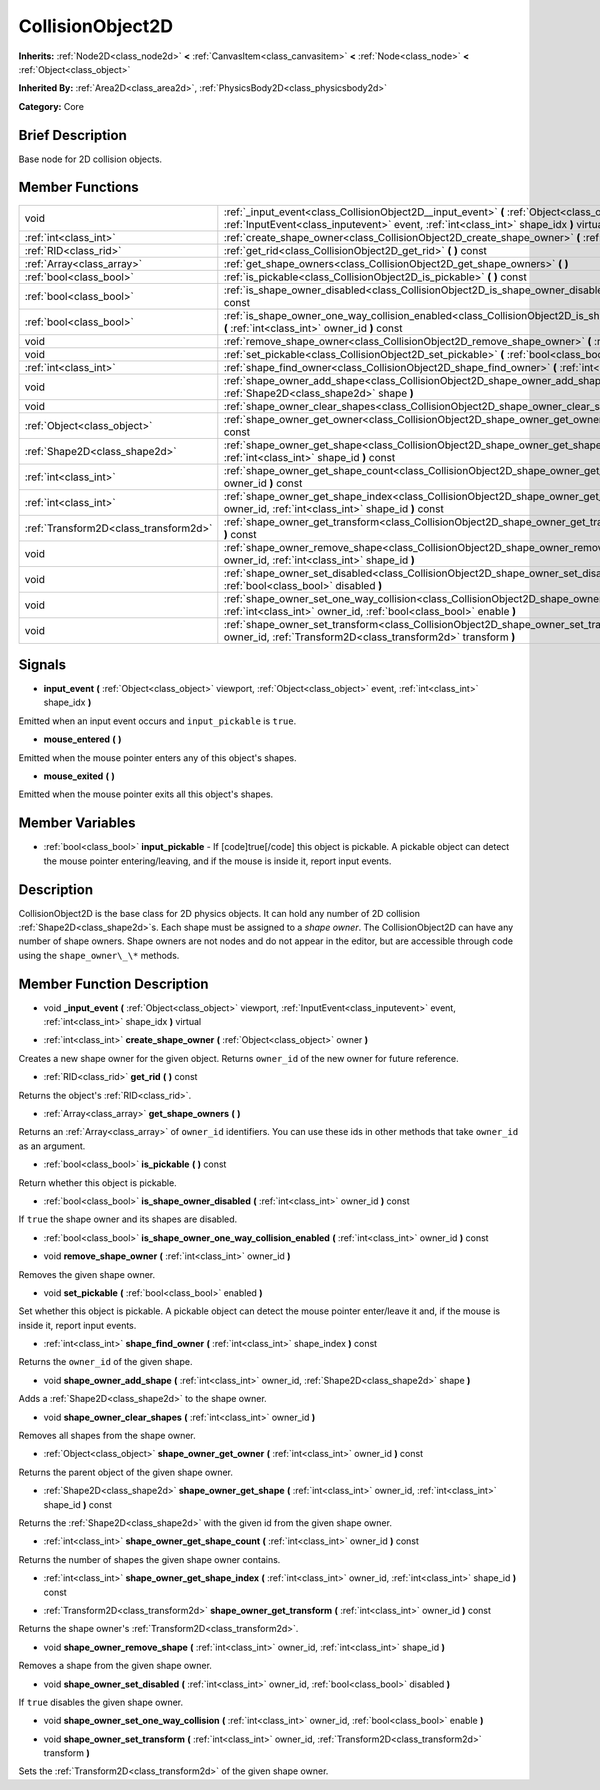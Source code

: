 .. Generated automatically by doc/tools/makerst.py in Godot's source tree.
.. DO NOT EDIT THIS FILE, but the CollisionObject2D.xml source instead.
.. The source is found in doc/classes or modules/<name>/doc_classes.

.. _class_CollisionObject2D:

CollisionObject2D
=================

**Inherits:** :ref:`Node2D<class_node2d>` **<** :ref:`CanvasItem<class_canvasitem>` **<** :ref:`Node<class_node>` **<** :ref:`Object<class_object>`

**Inherited By:** :ref:`Area2D<class_area2d>`, :ref:`PhysicsBody2D<class_physicsbody2d>`

**Category:** Core

Brief Description
-----------------

Base node for 2D collision objects.

Member Functions
----------------

+----------------------------------------+--------------------------------------------------------------------------------------------------------------------------------------------------------------------------------------------------+
| void                                   | :ref:`_input_event<class_CollisionObject2D__input_event>`  **(** :ref:`Object<class_object>` viewport, :ref:`InputEvent<class_inputevent>` event, :ref:`int<class_int>` shape_idx  **)** virtual |
+----------------------------------------+--------------------------------------------------------------------------------------------------------------------------------------------------------------------------------------------------+
| :ref:`int<class_int>`                  | :ref:`create_shape_owner<class_CollisionObject2D_create_shape_owner>`  **(** :ref:`Object<class_object>` owner  **)**                                                                            |
+----------------------------------------+--------------------------------------------------------------------------------------------------------------------------------------------------------------------------------------------------+
| :ref:`RID<class_rid>`                  | :ref:`get_rid<class_CollisionObject2D_get_rid>`  **(** **)** const                                                                                                                               |
+----------------------------------------+--------------------------------------------------------------------------------------------------------------------------------------------------------------------------------------------------+
| :ref:`Array<class_array>`              | :ref:`get_shape_owners<class_CollisionObject2D_get_shape_owners>`  **(** **)**                                                                                                                   |
+----------------------------------------+--------------------------------------------------------------------------------------------------------------------------------------------------------------------------------------------------+
| :ref:`bool<class_bool>`                | :ref:`is_pickable<class_CollisionObject2D_is_pickable>`  **(** **)** const                                                                                                                       |
+----------------------------------------+--------------------------------------------------------------------------------------------------------------------------------------------------------------------------------------------------+
| :ref:`bool<class_bool>`                | :ref:`is_shape_owner_disabled<class_CollisionObject2D_is_shape_owner_disabled>`  **(** :ref:`int<class_int>` owner_id  **)** const                                                               |
+----------------------------------------+--------------------------------------------------------------------------------------------------------------------------------------------------------------------------------------------------+
| :ref:`bool<class_bool>`                | :ref:`is_shape_owner_one_way_collision_enabled<class_CollisionObject2D_is_shape_owner_one_way_collision_enabled>`  **(** :ref:`int<class_int>` owner_id  **)** const                             |
+----------------------------------------+--------------------------------------------------------------------------------------------------------------------------------------------------------------------------------------------------+
| void                                   | :ref:`remove_shape_owner<class_CollisionObject2D_remove_shape_owner>`  **(** :ref:`int<class_int>` owner_id  **)**                                                                               |
+----------------------------------------+--------------------------------------------------------------------------------------------------------------------------------------------------------------------------------------------------+
| void                                   | :ref:`set_pickable<class_CollisionObject2D_set_pickable>`  **(** :ref:`bool<class_bool>` enabled  **)**                                                                                          |
+----------------------------------------+--------------------------------------------------------------------------------------------------------------------------------------------------------------------------------------------------+
| :ref:`int<class_int>`                  | :ref:`shape_find_owner<class_CollisionObject2D_shape_find_owner>`  **(** :ref:`int<class_int>` shape_index  **)** const                                                                          |
+----------------------------------------+--------------------------------------------------------------------------------------------------------------------------------------------------------------------------------------------------+
| void                                   | :ref:`shape_owner_add_shape<class_CollisionObject2D_shape_owner_add_shape>`  **(** :ref:`int<class_int>` owner_id, :ref:`Shape2D<class_shape2d>` shape  **)**                                    |
+----------------------------------------+--------------------------------------------------------------------------------------------------------------------------------------------------------------------------------------------------+
| void                                   | :ref:`shape_owner_clear_shapes<class_CollisionObject2D_shape_owner_clear_shapes>`  **(** :ref:`int<class_int>` owner_id  **)**                                                                   |
+----------------------------------------+--------------------------------------------------------------------------------------------------------------------------------------------------------------------------------------------------+
| :ref:`Object<class_object>`            | :ref:`shape_owner_get_owner<class_CollisionObject2D_shape_owner_get_owner>`  **(** :ref:`int<class_int>` owner_id  **)** const                                                                   |
+----------------------------------------+--------------------------------------------------------------------------------------------------------------------------------------------------------------------------------------------------+
| :ref:`Shape2D<class_shape2d>`          | :ref:`shape_owner_get_shape<class_CollisionObject2D_shape_owner_get_shape>`  **(** :ref:`int<class_int>` owner_id, :ref:`int<class_int>` shape_id  **)** const                                   |
+----------------------------------------+--------------------------------------------------------------------------------------------------------------------------------------------------------------------------------------------------+
| :ref:`int<class_int>`                  | :ref:`shape_owner_get_shape_count<class_CollisionObject2D_shape_owner_get_shape_count>`  **(** :ref:`int<class_int>` owner_id  **)** const                                                       |
+----------------------------------------+--------------------------------------------------------------------------------------------------------------------------------------------------------------------------------------------------+
| :ref:`int<class_int>`                  | :ref:`shape_owner_get_shape_index<class_CollisionObject2D_shape_owner_get_shape_index>`  **(** :ref:`int<class_int>` owner_id, :ref:`int<class_int>` shape_id  **)** const                       |
+----------------------------------------+--------------------------------------------------------------------------------------------------------------------------------------------------------------------------------------------------+
| :ref:`Transform2D<class_transform2d>`  | :ref:`shape_owner_get_transform<class_CollisionObject2D_shape_owner_get_transform>`  **(** :ref:`int<class_int>` owner_id  **)** const                                                           |
+----------------------------------------+--------------------------------------------------------------------------------------------------------------------------------------------------------------------------------------------------+
| void                                   | :ref:`shape_owner_remove_shape<class_CollisionObject2D_shape_owner_remove_shape>`  **(** :ref:`int<class_int>` owner_id, :ref:`int<class_int>` shape_id  **)**                                   |
+----------------------------------------+--------------------------------------------------------------------------------------------------------------------------------------------------------------------------------------------------+
| void                                   | :ref:`shape_owner_set_disabled<class_CollisionObject2D_shape_owner_set_disabled>`  **(** :ref:`int<class_int>` owner_id, :ref:`bool<class_bool>` disabled  **)**                                 |
+----------------------------------------+--------------------------------------------------------------------------------------------------------------------------------------------------------------------------------------------------+
| void                                   | :ref:`shape_owner_set_one_way_collision<class_CollisionObject2D_shape_owner_set_one_way_collision>`  **(** :ref:`int<class_int>` owner_id, :ref:`bool<class_bool>` enable  **)**                 |
+----------------------------------------+--------------------------------------------------------------------------------------------------------------------------------------------------------------------------------------------------+
| void                                   | :ref:`shape_owner_set_transform<class_CollisionObject2D_shape_owner_set_transform>`  **(** :ref:`int<class_int>` owner_id, :ref:`Transform2D<class_transform2d>` transform  **)**                |
+----------------------------------------+--------------------------------------------------------------------------------------------------------------------------------------------------------------------------------------------------+

Signals
-------

-  **input_event**  **(** :ref:`Object<class_object>` viewport, :ref:`Object<class_object>` event, :ref:`int<class_int>` shape_idx  **)**
Emitted when an input event occurs and ``input_pickable`` is ``true``.

-  **mouse_entered**  **(** **)**
Emitted when the mouse pointer enters any of this object's shapes.

-  **mouse_exited**  **(** **)**
Emitted when the mouse pointer exits all this object's shapes.


Member Variables
----------------

- :ref:`bool<class_bool>` **input_pickable** - If [code]true[/code] this object is pickable. A pickable object can detect the mouse pointer entering/leaving, and if the mouse is inside it, report input events.

Description
-----------

CollisionObject2D is the base class for 2D physics objects. It can hold any number of 2D collision :ref:`Shape2D<class_shape2d>`\ s. Each shape must be assigned to a *shape owner*. The CollisionObject2D can have any number of shape owners. Shape owners are not nodes and do not appear in the editor, but are accessible through code using the ``shape_owner\_\*`` methods.

Member Function Description
---------------------------

.. _class_CollisionObject2D__input_event:

- void  **_input_event**  **(** :ref:`Object<class_object>` viewport, :ref:`InputEvent<class_inputevent>` event, :ref:`int<class_int>` shape_idx  **)** virtual

.. _class_CollisionObject2D_create_shape_owner:

- :ref:`int<class_int>`  **create_shape_owner**  **(** :ref:`Object<class_object>` owner  **)**

Creates a new shape owner for the given object. Returns ``owner_id`` of the new owner for future reference.

.. _class_CollisionObject2D_get_rid:

- :ref:`RID<class_rid>`  **get_rid**  **(** **)** const

Returns the object's :ref:`RID<class_rid>`.

.. _class_CollisionObject2D_get_shape_owners:

- :ref:`Array<class_array>`  **get_shape_owners**  **(** **)**

Returns an :ref:`Array<class_array>` of ``owner_id`` identifiers. You can use these ids in other methods that take ``owner_id`` as an argument.

.. _class_CollisionObject2D_is_pickable:

- :ref:`bool<class_bool>`  **is_pickable**  **(** **)** const

Return whether this object is pickable.

.. _class_CollisionObject2D_is_shape_owner_disabled:

- :ref:`bool<class_bool>`  **is_shape_owner_disabled**  **(** :ref:`int<class_int>` owner_id  **)** const

If ``true`` the shape owner and its shapes are disabled.

.. _class_CollisionObject2D_is_shape_owner_one_way_collision_enabled:

- :ref:`bool<class_bool>`  **is_shape_owner_one_way_collision_enabled**  **(** :ref:`int<class_int>` owner_id  **)** const

.. _class_CollisionObject2D_remove_shape_owner:

- void  **remove_shape_owner**  **(** :ref:`int<class_int>` owner_id  **)**

Removes the given shape owner.

.. _class_CollisionObject2D_set_pickable:

- void  **set_pickable**  **(** :ref:`bool<class_bool>` enabled  **)**

Set whether this object is pickable. A pickable object can detect the mouse pointer enter/leave it and, if the mouse is inside it, report input events.

.. _class_CollisionObject2D_shape_find_owner:

- :ref:`int<class_int>`  **shape_find_owner**  **(** :ref:`int<class_int>` shape_index  **)** const

Returns the ``owner_id`` of the given shape.

.. _class_CollisionObject2D_shape_owner_add_shape:

- void  **shape_owner_add_shape**  **(** :ref:`int<class_int>` owner_id, :ref:`Shape2D<class_shape2d>` shape  **)**

Adds a :ref:`Shape2D<class_shape2d>` to the shape owner.

.. _class_CollisionObject2D_shape_owner_clear_shapes:

- void  **shape_owner_clear_shapes**  **(** :ref:`int<class_int>` owner_id  **)**

Removes all shapes from the shape owner.

.. _class_CollisionObject2D_shape_owner_get_owner:

- :ref:`Object<class_object>`  **shape_owner_get_owner**  **(** :ref:`int<class_int>` owner_id  **)** const

Returns the parent object of the given shape owner.

.. _class_CollisionObject2D_shape_owner_get_shape:

- :ref:`Shape2D<class_shape2d>`  **shape_owner_get_shape**  **(** :ref:`int<class_int>` owner_id, :ref:`int<class_int>` shape_id  **)** const

Returns the :ref:`Shape2D<class_shape2d>` with the given id from the given shape owner.

.. _class_CollisionObject2D_shape_owner_get_shape_count:

- :ref:`int<class_int>`  **shape_owner_get_shape_count**  **(** :ref:`int<class_int>` owner_id  **)** const

Returns the number of shapes the given shape owner contains.

.. _class_CollisionObject2D_shape_owner_get_shape_index:

- :ref:`int<class_int>`  **shape_owner_get_shape_index**  **(** :ref:`int<class_int>` owner_id, :ref:`int<class_int>` shape_id  **)** const

.. _class_CollisionObject2D_shape_owner_get_transform:

- :ref:`Transform2D<class_transform2d>`  **shape_owner_get_transform**  **(** :ref:`int<class_int>` owner_id  **)** const

Returns the shape owner's :ref:`Transform2D<class_transform2d>`.

.. _class_CollisionObject2D_shape_owner_remove_shape:

- void  **shape_owner_remove_shape**  **(** :ref:`int<class_int>` owner_id, :ref:`int<class_int>` shape_id  **)**

Removes a shape from the given shape owner.

.. _class_CollisionObject2D_shape_owner_set_disabled:

- void  **shape_owner_set_disabled**  **(** :ref:`int<class_int>` owner_id, :ref:`bool<class_bool>` disabled  **)**

If ``true`` disables the given shape owner.

.. _class_CollisionObject2D_shape_owner_set_one_way_collision:

- void  **shape_owner_set_one_way_collision**  **(** :ref:`int<class_int>` owner_id, :ref:`bool<class_bool>` enable  **)**

.. _class_CollisionObject2D_shape_owner_set_transform:

- void  **shape_owner_set_transform**  **(** :ref:`int<class_int>` owner_id, :ref:`Transform2D<class_transform2d>` transform  **)**

Sets the :ref:`Transform2D<class_transform2d>` of the given shape owner.


